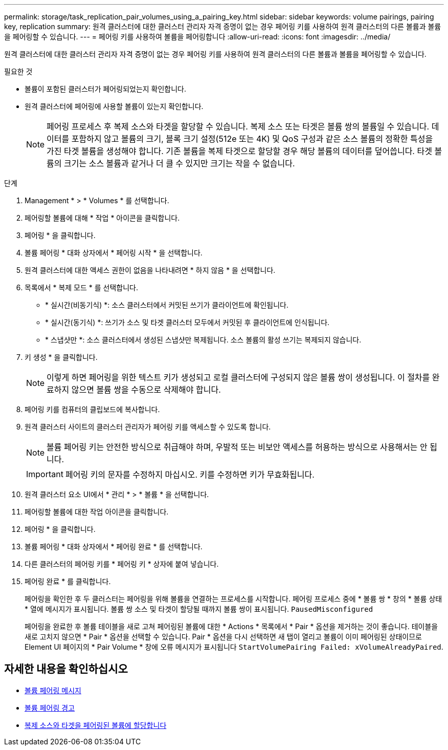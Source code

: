 ---
permalink: storage/task_replication_pair_volumes_using_a_pairing_key.html 
sidebar: sidebar 
keywords: volume pairings, pairing key, replication 
summary: 원격 클러스터에 대한 클러스터 관리자 자격 증명이 없는 경우 페어링 키를 사용하여 원격 클러스터의 다른 볼륨과 볼륨을 페어링할 수 있습니다. 
---
= 페어링 키를 사용하여 볼륨을 페어링합니다
:allow-uri-read: 
:icons: font
:imagesdir: ../media/


[role="lead"]
원격 클러스터에 대한 클러스터 관리자 자격 증명이 없는 경우 페어링 키를 사용하여 원격 클러스터의 다른 볼륨과 볼륨을 페어링할 수 있습니다.

.필요한 것
* 볼륨이 포함된 클러스터가 페어링되었는지 확인합니다.
* 원격 클러스터에 페어링에 사용할 볼륨이 있는지 확인합니다.
+

NOTE: 페어링 프로세스 후 복제 소스와 타겟을 할당할 수 있습니다. 복제 소스 또는 타겟은 볼륨 쌍의 볼륨일 수 있습니다. 데이터를 포함하지 않고 볼륨의 크기, 블록 크기 설정(512e 또는 4K) 및 QoS 구성과 같은 소스 볼륨의 정확한 특성을 가진 타겟 볼륨을 생성해야 합니다. 기존 볼륨을 복제 타겟으로 할당할 경우 해당 볼륨의 데이터를 덮어씁니다. 타겟 볼륨의 크기는 소스 볼륨과 같거나 더 클 수 있지만 크기는 작을 수 없습니다.



.단계
. Management * > * Volumes * 를 선택합니다.
. 페어링할 볼륨에 대해 * 작업 * 아이콘을 클릭합니다.
. 페어링 * 을 클릭합니다.
. 볼륨 페어링 * 대화 상자에서 * 페어링 시작 * 을 선택합니다.
. 원격 클러스터에 대한 액세스 권한이 없음을 나타내려면 * 하지 않음 * 을 선택합니다.
. 목록에서 * 복제 모드 * 를 선택합니다.
+
** * 실시간(비동기식) *: 소스 클러스터에서 커밋된 쓰기가 클라이언트에 확인됩니다.
** * 실시간(동기식) *: 쓰기가 소스 및 타겟 클러스터 모두에서 커밋된 후 클라이언트에 인식됩니다.
** * 스냅샷만 *: 소스 클러스터에서 생성된 스냅샷만 복제됩니다. 소스 볼륨의 활성 쓰기는 복제되지 않습니다.


. 키 생성 * 을 클릭합니다.
+

NOTE: 이렇게 하면 페어링을 위한 텍스트 키가 생성되고 로컬 클러스터에 구성되지 않은 볼륨 쌍이 생성됩니다. 이 절차를 완료하지 않으면 볼륨 쌍을 수동으로 삭제해야 합니다.

. 페어링 키를 컴퓨터의 클립보드에 복사합니다.
. 원격 클러스터 사이트의 클러스터 관리자가 페어링 키를 액세스할 수 있도록 합니다.
+

NOTE: 볼륨 페어링 키는 안전한 방식으로 취급해야 하며, 우발적 또는 비보안 액세스를 허용하는 방식으로 사용해서는 안 됩니다.

+

IMPORTANT: 페어링 키의 문자를 수정하지 마십시오. 키를 수정하면 키가 무효화됩니다.

. 원격 클러스터 요소 UI에서 * 관리 * > * 볼륨 * 을 선택합니다.
. 페어링할 볼륨에 대한 작업 아이콘을 클릭합니다.
. 페어링 * 을 클릭합니다.
. 볼륨 페어링 * 대화 상자에서 * 페어링 완료 * 를 선택합니다.
. 다른 클러스터의 페어링 키를 * 페어링 키 * 상자에 붙여 넣습니다.
. 페어링 완료 * 를 클릭합니다.
+
페어링을 확인한 후 두 클러스터는 페어링을 위해 볼륨을 연결하는 프로세스를 시작합니다. 페어링 프로세스 중에 * 볼륨 쌍 * 창의 * 볼륨 상태 * 열에 메시지가 표시됩니다. 볼륨 쌍 소스 및 타겟이 할당될 때까지 볼륨 쌍이 표시됩니다. `PausedMisconfigured`

+
페어링을 완료한 후 볼륨 테이블을 새로 고쳐 페어링된 볼륨에 대한 * Actions * 목록에서 * Pair * 옵션을 제거하는 것이 좋습니다. 테이블을 새로 고치지 않으면 * Pair * 옵션을 선택할 수 있습니다. Pair * 옵션을 다시 선택하면 새 탭이 열리고 볼륨이 이미 페어링된 상태이므로 Element UI 페이지의 * Pair Volume * 창에 오류 메시지가 표시됩니다 `StartVolumePairing Failed: xVolumeAlreadyPaired`.





== 자세한 내용을 확인하십시오

* xref:reference_replication_volume_pairing_messages.adoc[볼륨 페어링 메시지]
* xref:reference_replication_volume_pairing_warnings.adoc[볼륨 페어링 경고]
* xref:task_replication_assign_replication_source_and_target_to_paired_volumes.adoc[복제 소스와 타겟을 페어링된 볼륨에 할당합니다]

